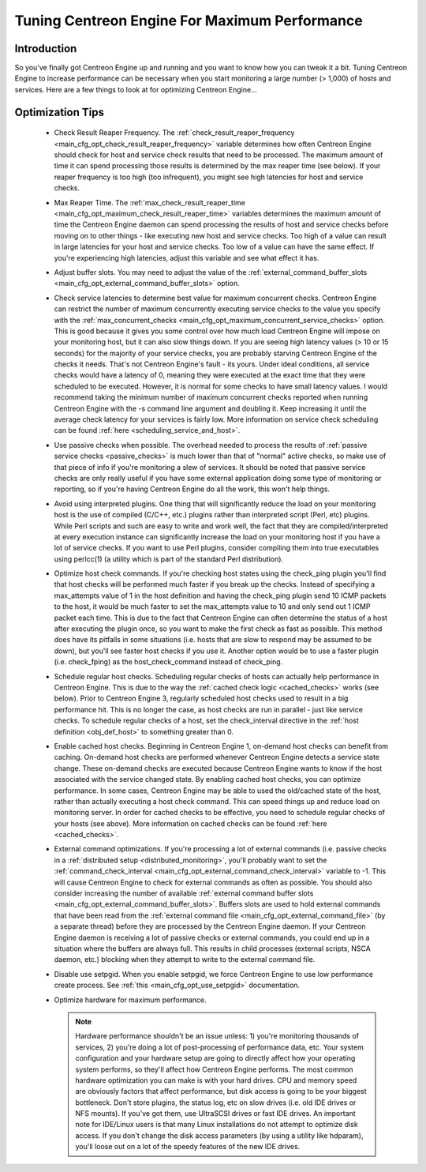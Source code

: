 .. _tuning_centengine_for_maximum_performance:

Tuning Centreon Engine For Maximum Performance
**********************************************

Introduction
============

So you've finally got Centreon Engine up and running and you want to
know how you can tweak it a bit. Tuning Centreon Engine to increase
performance can be necessary when you start monitoring a large number (>
1,000) of hosts and services. Here are a few things to look at for
optimizing Centreon Engine...

Optimization Tips
=================

  * Check Result Reaper Frequency. The
    :ref:`check_result_reaper_frequency <main_cfg_opt_check_result_reaper_frequency>`
    variable determines how often Centreon Engine should check for host
    and service check results that need to be processed. The maximum
    amount of time it can spend processing those results is determined
    by the max reaper time (see below). If your reaper frequency is too
    high (too infrequent), you might see high latencies for host and
    service checks.
  * Max Reaper Time. The :ref:`max_check_result_reaper_time <main_cfg_opt_maximum_check_result_reaper_time>`
    variables determines the maximum amount of time the Centreon Engine
    daemon can spend processing the results of host and service checks
    before moving on to other things - like executing new host and
    service checks. Too high of a value can result in large latencies
    for your host and service checks. Too low of a value can have the
    same effect. If you're experiencing high latencies, adjust this
    variable and see what effect it has.
  * Adjust buffer slots. You may need to adjust the value of the
    :ref:`external_command_buffer_slots <main_cfg_opt_external_command_buffer_slots>`
    option.
  * Check service latencies to determine best value for maximum
    concurrent checks. Centreon Engine can restrict the number of
    maximum concurrently executing service checks to the value you
    specify with the :ref:`max_concurrent_checks <main_cfg_opt_maximum_concurrent_service_checks>`
    option. This is good because it gives you some control over how much
    load Centreon Engine will impose on your monitoring host, but it can
    also slow things down. If you are seeing high latency values (> 10
    or 15 seconds) for the majority of your service checks, you are
    probably starving Centreon Engine of the checks it needs. That's not
    Centreon Engine's fault - its yours. Under ideal conditions, all
    service checks would have a latency of 0, meaning they were executed
    at the exact time that they were scheduled to be executed. However,
    it is normal for some checks to have small latency values. I would
    recommend taking the minimum number of maximum concurrent checks
    reported when running Centreon Engine with the -s command line
    argument and doubling it. Keep increasing it until the average check
    latency for your services is fairly low. More information on service
    check scheduling can be found :ref:`here <scheduling_service_and_host>`.
  * Use passive checks when possible. The overhead needed to process the
    results of :ref:`passive service checks <passive_checks>` is
    much lower than that of "normal" active checks, so make use of that
    piece of info if you're monitoring a slew of services. It should be
    noted that passive service checks are only really useful if you have
    some external application doing some type of monitoring or
    reporting, so if you're having Centreon Engine do all the work, this
    won't help things.
  * Avoid using interpreted plugins. One thing that will significantly
    reduce the load on your monitoring host is the use of compiled
    (C/C++, etc.) plugins rather than interpreted script (Perl, etc)
    plugins. While Perl scripts and such are easy to write and work
    well, the fact that they are compiled/interpreted at every execution
    instance can significantly increase the load on your monitoring host
    if you have a lot of service checks. If you want to use Perl
    plugins, consider compiling them into true executables using
    perlcc(1) (a utility which is part of the standard Perl
    distribution).
  * Optimize host check commands. If you're checking host states using
    the check_ping plugin you'll find that host checks will be performed
    much faster if you break up the checks. Instead of specifying a
    max_attempts value of 1 in the host definition and having the
    check_ping plugin send 10 ICMP packets to the host, it would be much
    faster to set the max_attempts value to 10 and only send out 1 ICMP
    packet each time. This is due to the fact that Centreon Engine can
    often determine the status of a host after executing the plugin
    once, so you want to make the first check as fast as possible. This
    method does have its pitfalls in some situations (i.e. hosts that
    are slow to respond may be assumed to be down), but you'll see
    faster host checks if you use it. Another option would be to use a
    faster plugin (i.e. check_fping) as the host_check_command instead
    of check_ping.
  * Schedule regular host checks. Scheduling regular checks of hosts can
    actually help performance in Centreon Engine. This is due to the way
    the :ref:`cached check logic <cached_checks>` works (see
    below). Prior to Centreon Engine 3, regularly scheduled host checks
    used to result in a big performance hit. This is no longer the case,
    as host checks are run in parallel - just like service checks. To
    schedule regular checks of a host, set the check_interval directive
    in the :ref:`host definition <obj_def_host>`
    to something greater than 0.
  * Enable cached host checks. Beginning in Centreon Engine 1, on-demand
    host checks can benefit from caching. On-demand host checks are
    performed whenever Centreon Engine detects a service state
    change. These on-demand checks are executed because Centreon Engine
    wants to know if the host associated with the service changed
    state. By enabling cached host checks, you can optimize
    performance. In some cases, Centreon Engine may be able to used the
    old/cached state of the host, rather than actually executing a host
    check command. This can speed things up and reduce load on
    monitoring server. In order for cached checks to be effective, you
    need to schedule regular checks of your hosts (see above). More
    information on cached checks can be found
    :ref:`here <cached_checks>`.
  * External command optimizations. If you're processing a lot of
    external commands (i.e. passive checks in a
    :ref:`distributed setup <distributed_monitoring>`, you'll probably
    want to set the
    :ref:`command_check_interval <main_cfg_opt_external_command_check_interval>`
    variable to -1. This will cause Centreon Engine to check for
    external commands as often as possible. You should also consider
    increasing the number of available
    :ref:`external command buffer slots <main_cfg_opt_external_command_buffer_slots>`.
    Buffers slots are used to hold external commands that have been read
    from the
    :ref:`external command file <main_cfg_opt_external_command_file>`
    (by a separate thread) before they are processed by the Centreon
    Engine daemon. If your Centreon Engine daemon is receiving a lot of
    passive checks or external commands, you could end up in a situation
    where the buffers are always full. This results in child processes
    (external scripts, NSCA daemon, etc.) blocking when they attempt to
    write to the external command file.
  * Disable use setpgid. When you enable setpgid, we force Centreon
    Engine to use low performance create process. See
    :ref:`this <main_cfg_opt_use_setpgid>` documentation.
  * Optimize hardware for maximum performance.

    .. note::
       Hardware performance shouldn't be an issue unless: 1) you're
       monitoring thousands of services, 2) you're doing a lot of
       post-processing of performance data, etc. Your system
       configuration and your hardware setup are going to directly
       affect how your operating system performs, so they'll affect how
       Centreon Engine performs. The most common hardware optimization
       you can make is with your hard drives. CPU and memory speed are
       obviously factors that affect performance, but disk access is
       going to be your biggest bottleneck. Don't store plugins, the
       status log, etc on slow drives (i.e. old IDE drives or NFS
       mounts). If you've got them, use UltraSCSI drives or fast IDE
       drives. An important note for IDE/Linux users is that many Linux
       installations do not attempt to optimize disk access. If you
       don't change the disk access parameters (by using a utility like
       hdparam), you'll loose out on a lot of the speedy features of the
       new IDE drives.

